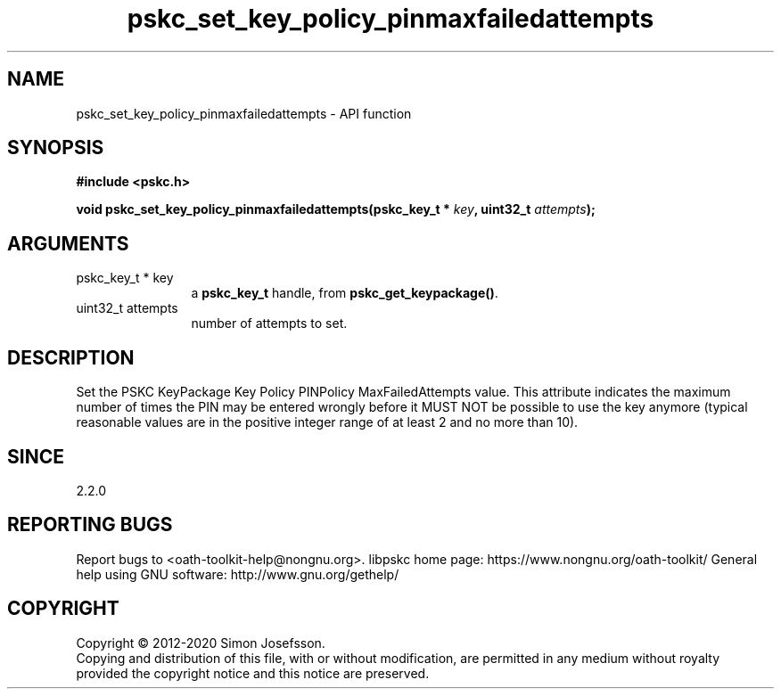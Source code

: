.\" DO NOT MODIFY THIS FILE!  It was generated by gdoc.
.TH "pskc_set_key_policy_pinmaxfailedattempts" 3 "2.6.7" "libpskc" "libpskc"
.SH NAME
pskc_set_key_policy_pinmaxfailedattempts \- API function
.SH SYNOPSIS
.B #include <pskc.h>
.sp
.BI "void pskc_set_key_policy_pinmaxfailedattempts(pskc_key_t * " key ", uint32_t " attempts ");"
.SH ARGUMENTS
.IP "pskc_key_t * key" 12
a \fBpskc_key_t\fP handle, from \fBpskc_get_keypackage()\fP.
.IP "uint32_t attempts" 12
number of attempts to set.
.SH "DESCRIPTION"
Set the PSKC KeyPackage Key Policy PINPolicy MaxFailedAttempts
value.  This attribute indicates the maximum number of times the
PIN may be entered wrongly before it MUST NOT be possible to use
the key anymore (typical reasonable values are in the positive
integer range of at least 2 and no more than 10).
.SH "SINCE"
2.2.0
.SH "REPORTING BUGS"
Report bugs to <oath-toolkit-help@nongnu.org>.
libpskc home page: https://www.nongnu.org/oath-toolkit/
General help using GNU software: http://www.gnu.org/gethelp/
.SH COPYRIGHT
Copyright \(co 2012-2020 Simon Josefsson.
.br
Copying and distribution of this file, with or without modification,
are permitted in any medium without royalty provided the copyright
notice and this notice are preserved.
